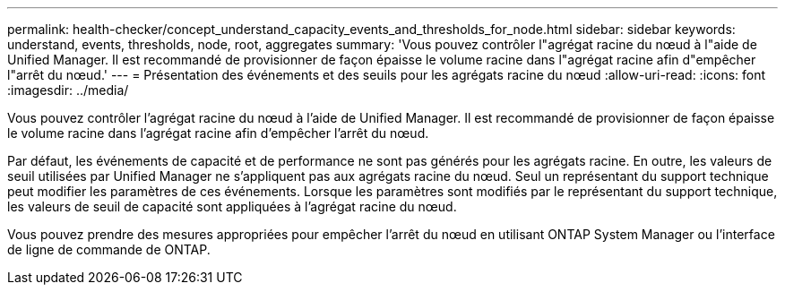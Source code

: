 ---
permalink: health-checker/concept_understand_capacity_events_and_thresholds_for_node.html 
sidebar: sidebar 
keywords: understand, events, thresholds, node, root, aggregates 
summary: 'Vous pouvez contrôler l"agrégat racine du nœud à l"aide de Unified Manager. Il est recommandé de provisionner de façon épaisse le volume racine dans l"agrégat racine afin d"empêcher l"arrêt du nœud.' 
---
= Présentation des événements et des seuils pour les agrégats racine du nœud
:allow-uri-read: 
:icons: font
:imagesdir: ../media/


[role="lead"]
Vous pouvez contrôler l'agrégat racine du nœud à l'aide de Unified Manager. Il est recommandé de provisionner de façon épaisse le volume racine dans l'agrégat racine afin d'empêcher l'arrêt du nœud.

Par défaut, les événements de capacité et de performance ne sont pas générés pour les agrégats racine. En outre, les valeurs de seuil utilisées par Unified Manager ne s'appliquent pas aux agrégats racine du nœud. Seul un représentant du support technique peut modifier les paramètres de ces événements. Lorsque les paramètres sont modifiés par le représentant du support technique, les valeurs de seuil de capacité sont appliquées à l'agrégat racine du nœud.

Vous pouvez prendre des mesures appropriées pour empêcher l'arrêt du nœud en utilisant ONTAP System Manager ou l'interface de ligne de commande de ONTAP.
